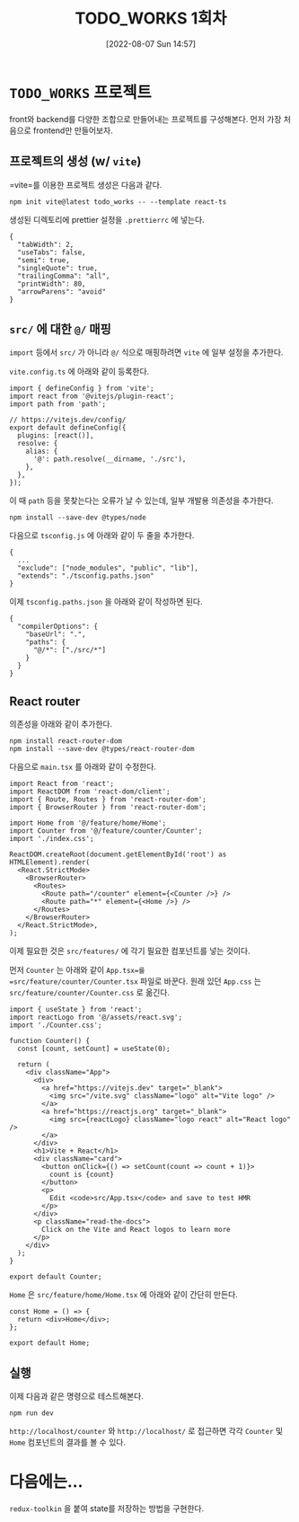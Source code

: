 #+BLOG: myblog
#+POSTID: 948
#+DATE: [2022-08-07 Sun 14:57]
#+OPTIONS: toc:nil num:nil todo:nil pri:nil tags:nil ^:nil
#+CATEGORY: web, react
#+TAGS: 
#+DESCRIPTION:
#+TITLE: TODO_WORKS 1회차

* =TODO_WORKS= 프로젝트

front와 backend를 다양한 조합으로 만들어내는 프로젝트를 구성해본다. 먼저 가장 처음으로 frontend만 만들어보자.

** 프로젝트의 생성 (w/ =vite=)

=vite=를 이용한 프로젝트 생성은 다음과 같다.

#+BEGIN_SRC
  npm init vite@latest todo_works -- --template react-ts
#+END_SRC

생성된 디렉토리에 prettier 설정을 =.prettierrc= 에 넣는다.

#+BEGIN_SRC
{
  "tabWidth": 2,
  "useTabs": false,
  "semi": true,
  "singleQuote": true,
  "trailingComma": "all",
  "printWidth": 80,
  "arrowParens": "avoid"
}
#+END_SRC

** =src/= 에 대한 =@/= 매핑

=import= 등에서 =src/= 가 아니라 =@/= 식으로 매핑하려면 =vite= 에 일부 설정을 추가한다.

=vite.config.ts= 에 아래와 같이 등록한다.

#+BEGIN_SRC
import { defineConfig } from 'vite';
import react from '@vitejs/plugin-react';
import path from 'path';

// https://vitejs.dev/config/
export default defineConfig({
  plugins: [react()],
  resolve: {
    alias: {
      '@': path.resolve(__dirname, './src'),
    },
  },
});
#+END_SRC

이 때 =path= 등을 못찾는다는 오류가 날 수 있는데, 일부 개발용 의존성을 추가한다.

#+BEGIN_SRC
  npm install --save-dev @types/node
#+END_SRC

다음으로 =tsconfig.js= 에 아래와 같이 두 줄을 추가한다.

#+BEGIN_SRC
{
  ...
  "exclude": ["node_modules", "public", "lib"],
  "extends": "./tsconfig.paths.json"
}
#+END_SRC

이제 =tsconfig.paths.json= 을 아래와 같이 작성하면 된다.

#+BEGIN_SRC
{
  "compilerOptions": {
    "baseUrl": ".",
    "paths": {
      "@/*": ["./src/*"]
    }
  }
}
#+END_SRC

** React router

의존성을 아래와 같이 추가한다.

#+BEGIN_SRC
  npm install react-router-dom
  npm install --save-dev @types/react-router-dom
#+END_SRC

다음으로 =main.tsx= 를 아래와 같이 수정한다.

#+BEGIN_SRC
import React from 'react';
import ReactDOM from 'react-dom/client';
import { Route, Routes } from 'react-router-dom';
import { BrowserRouter } from 'react-router-dom';

import Home from '@/feature/home/Home';
import Counter from '@/feature/counter/Counter';
import './index.css';

ReactDOM.createRoot(document.getElementById('root') as HTMLElement).render(
  <React.StrictMode>
    <BrowserRouter>
      <Routes>
        <Route path="/counter" element={<Counter />} />
        <Route path="*" element={<Home />} />
      </Routes>
    </BrowserRouter>
  </React.StrictMode>,
);
#+END_SRC

이제 필요한 것은 =src/features/= 에 각기 필요한 컴포넌트를 넣는 것이다.

먼저 =Counter= 는 아래와 같이 =App.tsx=를
=src/feature/counter/Counter.tsx= 파일로 바꾼다. 원래 있던 =App.css=
는 =src/feature/counter/Counter.css= 로 옮긴다.

#+BEGIN_SRC
import { useState } from 'react';
import reactLogo from '@/assets/react.svg';
import './Counter.css';

function Counter() {
  const [count, setCount] = useState(0);

  return (
    <div className="App">
      <div>
        <a href="https://vitejs.dev" target="_blank">
          <img src="/vite.svg" className="logo" alt="Vite logo" />
        </a>
        <a href="https://reactjs.org" target="_blank">
          <img src={reactLogo} className="logo react" alt="React logo" />
        </a>
      </div>
      <h1>Vite + React</h1>
      <div className="card">
        <button onClick={() => setCount(count => count + 1)}>
          count is {count}
        </button>
        <p>
          Edit <code>src/App.tsx</code> and save to test HMR
        </p>
      </div>
      <p className="read-the-docs">
        Click on the Vite and React logos to learn more
      </p>
    </div>
  );
}

export default Counter;
#+END_SRC

=Home= 은 =src/feature/home/Home.tsx= 에 아래와 같이 간단히 만든다.

#+BEGIN_SRC
const Home = () => {
  return <div>Home</div>;
};

export default Home;
#+END_SRC

** 실행

이제 다음과 같은 명령으로 테스트해본다.

#+BEGIN_SRC
  npm run dev
#+END_SRC

=http://localhost/counter= 와 =http://localhost/= 로 접근하면 각각
=Counter= 및 =Home= 컴포넌트의 결과를 볼 수 있다.

* 다음에는...

=redux-toolkin= 을 붙여 state를 저장하는 방법을 구현한다.
